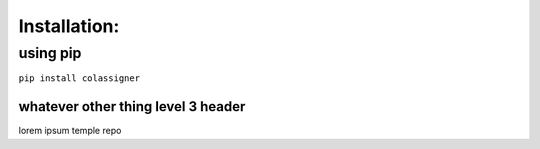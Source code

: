 Installation:
=============

using pip
---------

``pip install colassigner``

whatever other thing level 3 header
~~~~~~~~~~~~~~~~~~~~~~~~~~~~~~~~~~~

lorem ipsum temple repo
